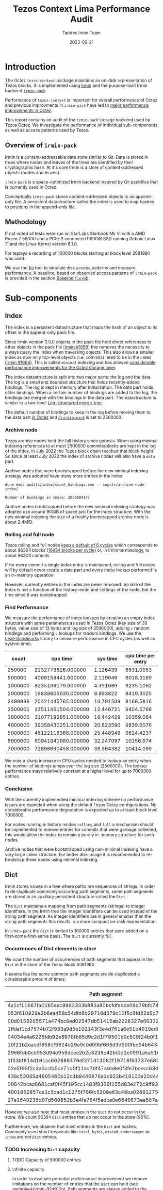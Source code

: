 #+title: Tezos Context Lima Performance Audit
#+date: 2023-06-21
#+author: Tarides Irmin Team
#+STARTUP: inlineimages

* Introduction

The Octez ~tezos-context~ package maintains an on-disk representation of Tezos blocks. It is implemented using [[https://irmin.org/][Irmin]] and the purpose-built Irmin backend [[https://mirage.github.io/irmin/irmin-pack/index.html][~irmin-pack~]].

Performance of ~tezos-context~ is important for overall performance of Octez and previous improvments in ~irmin-pack~ have led to [[https://tarides.com/blog/2022-04-26-lightning-fast-with-irmin-tezos-storage-is-6x-faster-with-1000-tps-surpassed/][major performance improvements in Octez]].

This report contains an audit of the ~irmin-pack~ storage backend used by Tezos Octez. We investigate the performance of individual sub-components as well as access patterns used by Tezos.

** Overview of ~irmin-pack~

Irmin is a content-addressable data store similar to Git. Data is stored in trees where nodes and leaves of the trees are identified by their cryptographic hash. At it's core Irmin is a store of content-addressed objects (nodes and leaves).

~irmin-pack~ is a space-optimized Irmin backend inspired by Git packfiles that is currently used in Octez.

Conceptually ~irmin-pack~ stores content-addressed objects to an append-only file. A persistent datastructure called the index is used to map hashes to positions in the append-only file.

** Methodology

If not noted all tests were run on StarLabs Starbook Mk VI with a AMD Ryzen 7 5800U and a PCIe-3 connected 960GiB SSD running Debain Linux 11 and the Linux Kernel version 6.1.0.

For replays a recording of 100000 blocks starting at block level 2981990 was used.

We use the [[https://fio.readthedocs.io/][fio]] tool to simulate disk access patterns and measure performance. A baseline, based on observed access patterns of ~irmin-pack~ is provided in the section [[#baseline-fio-job][Baseline ~fio~ job]].

* Sub-components
** Index

The index is a persistent datastructure that maps the hash of an object to its offset in the append-only pack file.

Since Irmin version 3.0.0 objects in the pack file hold direct references to other objects in the pack file [[[https://github.com/mirage/irmin/pull/1659][irmin #1659]]] this removes the necessity to always query the index when traversing objects. This also allows a smaller index as now only top-level objects (i.e. commits) need to be in the index [[[https://github.com/mirage/irmin/pull/1664][irmin #1664]]]. This is called ~minimal~ indexing and has allowed [[https://tarides.com/blog/2022-04-26-lightning-fast-with-irmin-tezos-storage-is-6x-faster-with-1000-tps-surpassed][considerable performance improvements for the Octez storage layer]].

The index datastructure is split into two major parts: the log and the data. The log is a small and bounded structure that holds recently-added bindings. The log is kept in memory after initialization. The data part holds older bindings. When a certain number of bindings are added to the log, the bindings are merged with the bindings in the data part. The datastructure is similar to a two-level [[https://en.wikipedia.org/wiki/Log-structured_merge-tree][Log-structured merge-tree]].

The default number of bindings to keep in the log before moving them to the data part [[https://gitlab.com/tezos/tezos/-/blob/master/src/lib_context/helpers/env.ml#L41-45][in Octez]] and [[https://github.com/mirage/irmin/blob/main/src/irmin-pack/conf.mli#L93-L94][in ~irmin-pack~]] is set to 2500000.

*** Archive node

Tezos archive nodes hold the full history since genesis. When using minimal indexing references to at most 2500000 commits/blocks are kept in the log of the index. In July 2022 the Tezos block chain reached that block height. So since at least July 2022 the index of archive nodes will also have a ~data~ part.

Archive nodes that were bootstrapped before the new minimal indexing strategy was adopted have many more entries in the index:

#+begin_src shell :exports both
  dune exec audits/index/count_bindings.exe -- inputs/archive-node-index/
#+end_src

#+RESULTS:
: Number of bindings in Index: 2036584177

Archive nodes bootstrapped before the new minimal indexing strategy was adopted use around 90GiB of space just for the index structure. With the new minimal indexing the size of a freshly bootstrapped archive node is about 2.4MiB.

*** Rolling and full node

Tezos rolling and full nodes [[https://tezos.gitlab.io/user/history_modes.html#history-mode-additional-cycles][keep a default of 6 cycles]] which corresponds to about 98304 blocks ([[https://tezos.gitlab.io/active/proof_of_stake.html#ps-constants][16834 blocks per cycle]]) or, in Irmin terminology, to about 98304 commits.

If for every commit a single index entry is maintained, rolling and full nodes will by default never create a data part and every index lookup performed is an in-memory operation.

However, currently entries in the index are never removed. So size of the index is not a function of the history mode and settings of the node, but the time since it was bootstrapped.

*** Find Performance

We measure the performance of index lookups by creating an empty index structure with same parameters as used in Tezos Octez (key size of 30 bytes, value size of 13 bytes and log size of 2500000), adding ~c~ random bindings and performing ~c~ lookups for random bindings. We use the [[https://github.com/LexiFi/landmarks][LexiFi/landmarks]] library to measure performance in CPU cycles (as well as system time).

#+tblname: find-performance
|   count |           cpu time |  sys time | cpu time per entry |
|---------+--------------------+-----------+--------------------|
|  250000 |  2132773826.000000 |  1.126439 |          8531.0953 |
|  500000 |  4009158441.000000 |  2.119049 |          8018.3169 |
| 1000000 |  8235106179.000000 |  4.351689 |          8235.1062 |
| 2000000 | 16838605030.000000 |  8.893822 |          8419.3025 |
| 2499999 | 20421445765.000000 | 10.791509 |          8168.5816 |
| 2500001 | 23511451504.000000 | 12.446721 |          9404.5768 |
| 3000000 | 31077192851.000000 | 16.442429 |          10359.064 |
| 4000000 | 39358430251.000000 | 20.823590 |          9839.6076 |
| 5000000 | 48122118368.000000 | 25.448949 |          9624.4237 |
| 6000000 | 60941841080.000000 | 32.247097 |          10156.974 |
| 7000000 | 72898690458.000000 | 38.564382 |          10414.099 |

#+begin_src gnuplot :var data=find-performance :exports results :file find-performance.png
  reset

  set title "Index.find performance"

  set xlabel "number of entries"
  set format x '%.0f'

  set arrow from 2500000, graph 0 to 2500000, graph 1 nohead lc 2 title "log size"

  set arrow from 0,8274 to 2500000,8274 nohead lc 3
  set arrow from 2500000,9966 to 7000000,9966 nohead lc 4

  set ylabel "CPU cycles"

  plot data u 1:4 with point lw 2 title 'CPU cycles per entry'
#+end_src

#+RESULTS:
[[file:find-performance.png]]

We note a sharp increase in CPU cycles needed to lookup an entry when the number of bindings jumps over the log size (2500000). The lookup performance stays relatively constant at a higher level for up to 7000000 entries.

*** Conclusion

With the currently implemented minimal indexing scheme no performance issues are expected when using the default Tezos Octez configurations. No considerable performance degradation is expected up to at least block level 7000000.

For nodes running in history modes ~rolling~ and ~full~ a mechanism should be implemented to remove entries for commits that were garbage collected, this would allow the index to remain a purely in-memory structure for such nodes.

Archive nodes that were bootstrapped using non-minimal indexing have a very large index structure. For better disk-usage it is recommended to re-bootstrap these nodes using minimal indexing.

** Dict

Irmin stores values in a tree where paths are sequences of strings. In order to de-duplicate commonly occurring path segments, some path segments are stored in an auxiliary persistent structure called the ~Dict~.

The ~Dict~ maintains a mapping from path segments (strings) to integer identifiers. In the Irmin tree the integer identifiers can be used instead of the string path segment. As integer identifiers are in general smaller than the string path segments this results in a more compact on-disk representation.

In ~irmin-pack~ the ~Dict~ is limited to 100000 entries that were added on a first-come-first-serve basis. The ~Dict~ is currently full.

*** Occurrences of Dict elements in store

We count the number of occurrences of path segments that appear in the ~Dict~ in the store of the Tezos block 3081990.

It seems like the some common path segments are de-duplicated a considerable amount of times:

| Path segment                                                     | Occurrences in store |
|------------------------------------------------------------------+----------------------|
| 4a1cf11667fa0165eac9963333b883a80bcfdfebde09b79bfc740680e986bab6 |               108903 |
| 053f610929e2b6ea458c54dfd8b29716d379c13f5c8fd82d5c793a9e31271743 |                90893 |
| 00d0158265571a474bc6ed02547db51416ab2228327e66332117ea7b587aca94 |                13912 |
| 1ffdaf1cd7574b72f933a9d5e102143f3e4d761a6e51b4019ed821b7b99b097a |                 2313 |
| 04034e4a6228fdb92e8978fb85d9c2d1f79501b0c509f24b0f1eede3ca7cb234 |                 1611 |
| 10f21b2eacdf858cf9824d29e9c0d09bf666d3d900fbc54b6438f67e63831d4d |                 1157 |
| 2966fdb0cb953d94e959dcee2b2c3238c42bf0d1e0991a5a51609059aaa04080 |                  890 |
| 1f33bf814d191cc602888479ef371d13082f19718f63737e685cc76110e323d9 |                  813 |
| 02e5f95f2c3a3ccfa5ce71d0f11ad70f4746b8e0f3fe7bcecc63dbc8cfba71d1 |                  731 |
| 438c52065d4605460b12d1b9446876a1c922b416103a20d44e994a9fd2b8ed07 |                  477 |
| 00642bcad8681caf0f45f195cc1483f8366f155d83e272c9ff93fe3840a61dcb |                  396 |
| 4001852857ca1c5dad1c1275f766fc5208e63c48ba0289127591ffef3c440d53 |                  388 |
| 27e1640238d07d569852b3e4fe784f5adce0e6649673ea587aa7389d72b855af |                  381 |

However we also note that most entries in the ~Dict~ do not occur in the store. We count 96394 ~Dict~ entries that do not occur in the store (96%).

Furthermore, we observe that most entries in the ~Dict~ are hashes. Commonly used short keywords like ~total_bytes~, ~missed_endorsement~ or ~index~ are not ~Dict~ entries.

*** TODO Increasing ~Dict~ capacity
**** TODO Capacity of 500000 entries
**** Infinite capacity

In order to evaluate potential performance improvement we remove limitations on the number of entries that the ~Dict~ can hold (see [[https://github.com/metanivek/irmin/commit/92d910b72b5f7140560c02d0d8d28728f95c39a0][metanivek/irmin-92d910b]]). Path segments are always added to the dictionary before writing.

We run a replay benchmark:

 |                           | baseline (3.7.1) | infinite-dict  |
 |---------------------------+------------------+----------------|
 | CPU time elapsed          | 104m07s          | 130m36s (125%) |
 | total bytes read          | 66.466 G         | 60.747 G (91%) |
 | total bytes written       | 46.360 G         | 37.903 G  82%  |
 | max memory usage in bytes | 0.394 G          | 2.534 G 643%   |

We note that total number of bytes read and written decreases, memory usage increases drasticly and performance is decreased. Performance decrease could be due to the in-memory Dict (a ~Hashtbl~) being taken to it's limits.

*** TODO Conclusion

We conclude that the ~Dict~ is underused. This observation has been previously made (see [[https://github.com/mirage/irmin/issues/1807][mirage/irmin#1807]]). An increased usage of the ~Dict~ could lead to a considerably more compact on-disk representation and potential performance improvements.

Note that existing ~Dict~ entries can not be removed and it is not clear how to improve usage of the ~Dict~ without rewriting existing data.

One suggestion would be to make the ~Dict~ local to individual chunks. Since version 3.5.0 ~irmin-pack~ supports splitting on-disk data into multiple smaller chunks (see [[https://github.com/mirage/irmin/pull/2115][mirage/irmin#2115]]). Instead of having one single global ~Dict~ we could implement a ~Dict~ per chunk. This might allow the chunk-local ~Dict~s to perform much better as they hold entries to data that has been accessed recently. This design seems to also fit well with how the garbage collector works.

* Audits
** IO Activity

In order to measure real disk IO accesses we add some [[https://github.com/mirage/irmin/pull/2250][instrumentation to irmin-pack]] that allows us to measure how many bytes are read/written to individual files in how many system calls. In addition we also trace calls to IO reads and writes using the [[https://github.com/LexiFi/landmarks][landmarks]] library.

|                                         |              Read |             Write |
|-----------------------------------------+-------------------+-------------------|
| Bytes in 100000 blocks                  | 59141777410 (56%) | 46354750320 (44%) |
| Bytes per block (mean)                  |        591394.118 |        463528.962 |
| Number of system calls per block (mean) |          9645.864 |             4.061 |
| Bytes per system call (mean)            |         61.310642 |         114141.58 |
| Relative time                           |             13.6% |              0.4% |
| Relative time in I/O                    |             96.5% |              3.5% |

We observe:

- Total I/O activity in bytes consists of about 56% reads and 44% writes. However, reads take 96.5% of the time [fn:: We measure this by tracing the ~Irmin_pack_unix.Io.Util.really_read~ and ~Irmin_pack_unix.Io.Util.really_write~ functions].
- Reads are performed in many very small chunks (in mean 61 bytes per system call).

As read performance dominates the overall performance we concentrate on it in the following.

*** Baseline ~fio~ job
:PROPERTIES:
:CUSTOM_ID: baseline-fio-job
:END:

Based on the observations we can create a baseline ~fio~ job description that simulates the read access pattern of ~irmin-pack~:

#+begin_src ini :tangle baseline-reads.ini
[global]
rw=randread
filename=/home/adatario/dev/tclpa/.git/annex/objects/gx/17/SHA256E-s3691765475--13300581f2404cc24774da8615a5a3d3f0adb7d68c4c8034c4fa69e727706000/SHA256E-s3691765475--13300581f2404cc24774da8615a5a3d3f0adb7d68c4c8034c4fa69e727706000

[job1]
ioengine=psync
rw=randread
blocksize_range=50-100
size=591394B
loops=100
#+end_src

#+begin_src shell :exports both :results output code
  fio baseline-reads.ini
#+end_src

#+RESULTS:
#+begin_src shell
job1: (g=0): rw=randread, bs=(R) 50B-100B, (W) 50B-100B, (T) 50B-100B, ioengine=psync, iodepth=1
fio-3.35
Starting 1 process

job1: (groupid=0, jobs=1): err= 0: pid=153129: Thu Jun 15 10:14:00 2023
  read: IOPS=328k, BW=21.0MiB/s (22.1MB/s)(56.4MiB/2681msec)
    clat (nsec): min=210, max=3742.4k, avg=2833.00, stdev=20598.76
     lat (nsec): min=230, max=3743.1k, avg=2858.85, stdev=20605.58
    clat percentiles (nsec):
     |  1.00th=[   211],  5.00th=[   221], 10.00th=[   221], 20.00th=[   221],
     | 30.00th=[   231], 40.00th=[   231], 50.00th=[   231], 60.00th=[   231],
     | 70.00th=[   241], 80.00th=[   402], 90.00th=[   410], 95.00th=[   676],
     | 99.00th=[150528], 99.50th=[158720], 99.90th=[191488], 99.95th=[230400],
     | 99.99th=[329728]
   bw (  KiB/s): min=20846, max=21922, per=99.73%, avg=21483.80, stdev=449.08, samples=5
   iops        : min=317386, max=333862, avg=327161.20, stdev=6851.62, samples=5
  lat (nsec)   : 250=70.87%, 500=23.40%, 750=1.39%, 1000=1.64%
  lat (usec)   : 2=0.93%, 4=0.08%, 10=0.06%, 20=0.01%, 50=0.01%
  lat (usec)   : 250=1.59%, 500=0.03%, 750=0.01%, 1000=0.01%
  lat (msec)   : 4=0.01%
  cpu          : usr=12.13%, sys=9.74%, ctx=14307, majf=0, minf=10
  IO depths    : 1=100.0%, 2=0.0%, 4=0.0%, 8=0.0%, 16=0.0%, 32=0.0%, >=64=0.0%
     submit    : 0=0.0%, 4=100.0%, 8=0.0%, 16=0.0%, 32=0.0%, 64=0.0%, >=64=0.0%
     complete  : 0=0.0%, 4=100.0%, 8=0.0%, 16=0.0%, 32=0.0%, 64=0.0%, >=64=0.0%
     issued rwts: total=879400,0,0,0 short=0,0,0,0 dropped=0,0,0,0
     latency   : target=0, window=0, percentile=100.00%, depth=1

Run status group 0 (all jobs):
   READ: bw=21.0MiB/s (22.1MB/s), 21.0MiB/s-21.0MiB/s (22.1MB/s-22.1MB/s), io=56.4MiB (59.1MB), run=2681-2681msec

Disk stats (read/write):
    dm-1: ios=14145/0, merge=0/0, ticks=2116/0, in_queue=2116, util=96.36%, aggrios=14301/0, aggrmerge=0/0, aggrticks=2132/0, aggrin_queue=2132, aggrutil=95.57%
    dm-0: ios=14301/0, merge=0/0, ticks=2132/0, in_queue=2132, util=95.57%, aggrios=14301/0, aggrmerge=0/0, aggrticks=1539/0, aggrin_queue=1539, aggrutil=95.57%
  nvme0n1: ios=14301/0, merge=0/0, ticks=1539/0, in_queue=1539, util=95.57%
#+end_src

We observe a read band-width of 21.0MiB/s which seems to match our observations.

** Compactness of on-disk representation
:PROPERTIES:
:CUSTOM_ID: compactness
:END:

Having a compact on-disk representation is not only good for disk usage but can also improve overall performance as data can be loaded into memory closer to the processor faster if it is smaller.

We analyze the compactness of the on-disk representation of ~irmin-pack~ by compressing with the Zstandard compression algorithm. Compact representation have a low compression ratio, whereas less compact representations may admit a more compact representation (for example by compressing with Zstandard).

| Store                            | Uncompressed |  Compressed | Compression Ratio |
|----------------------------------+--------------+-------------+-------------------|
| Level 2981990                    |   5108531200 |  3265930512 |         1.5641886 |
| Level 3081990                    |  32111902720 | 10332988078 |         3.1077073 |
| Single suffix from level 2981990 |   5101987840 |  3261700639 |         1.5642109 |
| Single suffix from level 3081990 |   3633868800 |   940228651 |         3.8648778 |
#+TBLFM: $4=($2/$3)

There seems to be room to improve the compactness of the on-disk representation.

We can not explain the difference in compression rates between the stores of level 2981990 and 3081990.

** Context structure and access patterns
*** Content Size distribution
:PROPERTIES:
:CUSTOM_ID: content-size-distribution
:END:

#+tblname: context-content-size
| Content Size (logarithmic with base 2) |    Count |
|----------------------------------------+----------|
|                                      0 |   596661 |
|                                      1 | 23722650 |
|                                      2 | 38698770 |
|                                      3 |  1125580 |
|                                      4 |  3131048 |
|                                      5 |  4194650 |
|                                      6 |  7477058 |
|                                      7 |   532486 |
|                                      8 |   194262 |
|                                      9 |    35410 |
|                                     10 |    35600 |
|                                     11 |    71535 |
|                                     12 |     4289 |
|                                     13 |     2583 |
|                                     14 |      260 |
|                                     15 |        9 |
|                                     16 |        1 |
|                                     17 |        3 |
|                                     18 |        7 |

#+begin_src gnuplot :var data=context-content-size :exports results :file context-content-size.png
  reset

  set title "Context Content Size"
  set style data histogram

  set xlabel "Content Size (logarithmic with base 2)"
  set ylabel "Count"

  plot data using 2:xticlabels(1) notitle
#+end_src

#+RESULTS:
[[file:context-content-size.png]]

We observe that the size of content in the Tezos store is very small.

*** Access Patterns
:PROPERTIES:
:CUSTOM_ID: access-patterns
:END:

We perform some audits in order to understand what paths in the Tezos Context are accessed how frequently.

**** Read Operations over 100000 blocks 

We analyze the 10000 blocks starting at block level 2981990 and record what paths are accessed by read operations such as ~Context.find_tree~, ~Context.mem~ or ~Context.find~:

| Path                                    | Read operations * |
|-----------------------------------------+-------------------|
| ~contracts/global_counter~              |           2121152 |
| ~big_maps/index/347453/total_bytes~     |            614589 |
| ~big_maps/index/347455/total_bytes~     |            614589 |
| ~big_maps/index/347456/total_bytes~     |            614589 |
| ~big_maps/index/103258/total_bytes~     |             79037 |
| ~big_maps/index/149768/total_bytes~     |             46549 |
| ~endorsement_branch~                    |             40004 |
| ~grand_parent_branch~                   |             40004 |
| ~v1/constants~                          |             40004 |
| ~v1/cycle_eras~                         |             40004 |
| ~version~                               |             40004 |
| ~big_maps/index/149787/total_bytes~     |             32835 |
| ~big_maps/index/149771/total_bytes~     |             29009 |
| ~big_maps/index/149772/total_bytes~     |             29009 |
| ~first_level_of_protocol~               |             20002 |
| ~votes/current_period~                  |             20000 |
| ~big_maps/index/103260/total_bytes~     |             19991 |
| ~cycle/558/random_seed~                 |             16183 |
| ~cycle/558/selected_stake_distribution~ |             16183 |

We observe that certain paths are hit very often. The nodes on the commonly accessed paths should be kept in the ~irmin-pack~ LRU cache and should not incur any disk I/O.

**** Operations in a single block
:PROPERTIES:
:CUSTOM_ID: operations-in-single-block
:END:

We also analyze a single block (block level 2981990), breaking down into categories of  ~mem~, ~read~, and ~write~ operations. Here is the top 15, sorted by ~read~ and then ~mem~.

| Path                                                     | ~mem~ | ~read~ | ~write~ |
|----------------------------------------------------------+-------+--------+---------|
| ~contracts/index/0001f46d...63a0/balance~                |   444 |    888 |     444 |
| ~contracts/index/01e12d94...da00/used_bytes~             |   222 |    443 |     222 |
| ~contracts/index/0001f46d...63a0/delegate~               |     0 |    443 |       0 |
| ~contracts/global_counter~                               |   225 |    224 |     225 |
| ~contracts/index/01e12d94...da00/len/storage~            |   222 |    222 |     222 |
| ~contracts/index/0001f46d...63a0/counter~                |   222 |    222 |     222 |
| ~contracts/index/01e12d94...da00/paid_bytes~             |   222 |    221 |     222 |
| ~contracts/index/01e12d94...da00/balance~                |     0 |    221 |       0 |
| ~big_maps/index/347456/total_bytes~                      |   111 |    110 |     111 |
| ~big_maps/index/347455/total_bytes~                      |   111 |    110 |     111 |
| ~big_maps/index/347453/total_bytes~                      |   111 |    110 |     111 |
| ~big_maps/index/149776/contents/af067ef3...5bad/data~    |     6 |      6 |       1 |
| ~contracts/index/00006027...b77a/balance~                |     3 |      6 |       3 |
| ~big_maps/index/149776/contents/af067ef3...5bad/len~     |     0 |      6 |       1 |
| ~contracts/index/0002358c...8636/delegate_desactivation~ |     0 |      5 |       2 |
| ...                                                      |       |        |         |
|----------------------------------------------------------+-------+--------+---------|
| Total                                                    |  2363 |   3892 |    3180 |

We note a symmetry in number of ~mem~ and ~write~ operations to certain paths.

** CPU boundness
:PROPERTIES:
:CUSTOM_ID: cpu-boundness
:END:

We run a replay of 100000 Tezos blocks with three different CPU frequencies:

- 3.40GHz: Run on an Equinix Metal ~c3.small.x86~ machine with an Intel® Xeon® E-2278G CPU with 8 cores running at 3.40 GHz.
- 2.5GHz: Run on an Equinix Metal ~m3.large.x86~ machine with an AMD EPYC 7502P CPU with 32 cores running at 2.5 GHz.
- 1.5GHz: Run on an Equinix Metal ~m3.large.x86~ machine with an AMD EPYC 7502P CPU with 32 cores at 1.5 GHz. The CPU frequency was set using ~cpupower frequency-set 1.5GHz~.

| CPU Frequency           | 3.40GHz  | 2.5GHz        | 1.5GHz        |
|-------------------------+----------+---------------+---------------|
| CPU time elapsed        | 73m27s   | 103m26s 141%  | 194m37s 265%  |
| TZ-transactions per sec | 1043.919 | 741.288  71%  | 393.969  38%  |
| TZ-operations per sec   | 6818.645 | 4841.928  71% | 2573.316  38% |

This seems to indicate that ~irmin-pack~ is CPU-bound. Improving CPU efficiency should directly improve overall performance.

*** TODO Slow disk drive

Simulate very slow disk drives and observe performance.

* Potential Improvements
** Disable OS page cache
:PROPERTIES:
:CUSTOM_ID: disable-os-page-cache
:Effort:   Low
:END:

Operating systems implement their own cache mechanism for disk access. This [[https://db.in.tum.de/~leis/papers/leanstore.pdf][can cause additional CPU cycles]] which are unnecessary as ~irmin-pack.unix~ implements it's own cache.

We can disable the operating system to cache blocks by using the [[https://linux.die.net/man/2/fadvise][~fadvise~]] system call with ~FADV_NOREUSE~. This will prevent the operating system from maintaining blocks in cache, thus saving CPU cycles.

We can tell ~fio~ to do this with the ~fadvise_hint~ option:

#+begin_src ini :tangle fadvise-noreuse.ini
[global]
rw=randread
filename=/home/adatario/dev/tclpa/.git/annex/objects/gx/17/SHA256E-s3691765475--13300581f2404cc24774da8615a5a3d3f0adb7d68c4c8034c4fa69e727706000/SHA256E-s3691765475--13300581f2404cc24774da8615a5a3d3f0adb7d68c4c8034c4fa69e727706000

[job1]
ioengine=psync
rw=randread
blocksize_range=50-100
size=591394B
loops=100
fadvise_hint=noreuse
#+end_src

#+begin_src shell :exports both :results output code
  fio fadvise-noreuse.ini
#+end_src

#+RESULTS:
#+begin_src shell
job1: (g=0): rw=randread, bs=(R) 50B-100B, (W) 50B-100B, (T) 50B-100B, ioengine=psync, iodepth=1
fio-3.35
Starting 1 process

job1: (groupid=0, jobs=1): err= 0: pid=156889: Thu Jun 15 10:55:44 2023
  read: IOPS=432k, BW=27.7MiB/s (29.1MB/s)(56.4MiB/2035msec)
    clat (nsec): min=210, max=3652.8k, avg=2107.02, stdev=18068.27
     lat (nsec): min=230, max=3653.4k, avg=2131.96, stdev=18076.02
    clat percentiles (nsec):
     |  1.00th=[   211],  5.00th=[   221], 10.00th=[   221], 20.00th=[   221],
     | 30.00th=[   231], 40.00th=[   231], 50.00th=[   231], 60.00th=[   231],
     | 70.00th=[   241], 80.00th=[   402], 90.00th=[   410], 95.00th=[   442],
     | 99.00th=[121344], 99.50th=[152576], 99.90th=[224256], 99.95th=[254976],
     | 99.99th=[346112]
   bw (  KiB/s): min=27723, max=28868, per=99.72%, avg=28298.25, stdev=476.32, samples=4
   iops        : min=422174, max=439618, avg=430933.00, stdev=7326.27, samples=4
  lat (nsec)   : 250=71.97%, 500=24.01%, 750=1.26%, 1000=0.95%
  lat (usec)   : 2=0.51%, 4=0.07%, 10=0.06%, 20=0.01%, 50=0.02%
  lat (usec)   : 100=0.02%, 250=1.06%, 500=0.05%, 750=0.01%, 1000=0.01%
  lat (msec)   : 4=0.01%
  cpu          : usr=12.00%, sys=15.34%, ctx=10101, majf=0, minf=11
  IO depths    : 1=100.0%, 2=0.0%, 4=0.0%, 8=0.0%, 16=0.0%, 32=0.0%, >=64=0.0%
     submit    : 0=0.0%, 4=100.0%, 8=0.0%, 16=0.0%, 32=0.0%, 64=0.0%, >=64=0.0%
     complete  : 0=0.0%, 4=100.0%, 8=0.0%, 16=0.0%, 32=0.0%, 64=0.0%, >=64=0.0%
     issued rwts: total=879400,0,0,0 short=0,0,0,0 dropped=0,0,0,0
     latency   : target=0, window=0, percentile=100.00%, depth=1

Run status group 0 (all jobs):
   READ: bw=27.7MiB/s (29.1MB/s), 27.7MiB/s-27.7MiB/s (29.1MB/s-29.1MB/s), io=56.4MiB (59.1MB), run=2035-2035msec

Disk stats (read/write):
    dm-1: ios=11489/0, merge=0/0, ticks=1868/0, in_queue=1868, util=94.89%, aggrios=12303/0, aggrmerge=0/0, aggrticks=2016/0, aggrin_queue=2016, aggrutil=94.15%
    dm-0: ios=12303/0, merge=0/0, ticks=2016/0, in_queue=2016, util=94.15%, aggrios=12303/0, aggrmerge=0/0, aggrticks=1629/0, aggrin_queue=1628, aggrutil=94.15%
  nvme0n1: ios=12303/0, merge=0/0, ticks=1629/0, in_queue=1628, util=94.15%
#+end_src

We observe a read bandwidth of 27.7MiB/s. This seems to be a considerable performance improvement (around 30%) that can be implemented fairly easily.

** Inline small objects
:PROPERTIES:
:CUSTOM_ID: inline
:END:

We note that the size of most content in the Tezos Context Store is very small (see [[#content-size-distribution][Content Size distribution]]). These small pieces of content are stored in individual leaf nodes of the tree with their own hash, incurring a large overhead. An optimization would be to inline the small content into the parent node. Preliminary work towards this has already been done (see [[https://github.com/mirage/irmin/issues/884][mirage/irmin#884]]).

** Optimize tree descent

Access to content in Irmin requires descending a path. Every node on the path needs to be de-referenced, accessed from disk and unpacked individually. The cost for accessing a piece of content is a function of the path size. It might make sense to optimize the tree descent.

*** Path Cache
:PROPERTIES:
:CUSTOM_ID: path-cache
:END:

We note that read accesses to the Tezos Context Store are focused on few paths (see [[#access-patterns][Access Patterns]]).

The existing LRU cache in ~irmin-pack~ should prevent re-fetching these paths from the disk, increasing performance considerably. This is done by maintaining a mapping from position in pack file to tree object. When fetching a path, we need to sequentially iterate over the cache until we reach the object. This should be mostly in-memory operations as tree objects are cached. Still this incurs a lot of CPU cycles.

A potential optimization would be use a cache that maintains a mapping from path to tree object. When fetching a path that is cached, only a single lookup would be required to get the final tree object.

** Optimize Tezos Storage Functors
:PROPERTIES:
:CUSTOM_ID: tezos-storage-functors
:END:

Tezos usage of ~irmin-pack~ goes through the ~tezos_context~ library but also various storage functors implemented in the ~tezos-protocol-015-PtLimaPt.environment~. This is where commonly appearing keywords like ~index~ or ~total_bytes~  are defined.

It may be possible that the way these storage functors use ~irmin-pack~ (indirectly via the ~tezos_context~ library) could be improved. In particular, it seems like many small files are created with long, nested paths. It may be more efficient to create larger files with shorter paths.

The performance characteristics of ~irmin-pack~ (and Irmin) seems to be closer to a file-system than a key-value store, whereas the way it is used from Tezos seems to be more like a key-value store.

It would also be interesting to investigate the observed symmetry between ~mem~ and ~write~ access as observed in section [[#operations-in-single-block][Operations in a single block]].

** Decrease system call overhead

Read performance seems to be bad because of the large amount of small reads that are performed with individual system calls. The system call overhead seems to be significant and reducing it should increase performance.

*** Batching Reads

Performance could be improved by batching read operations into larger blocks. For example if we use 4KiB blocks:

#+begin_src ini :tangle batching-reads.ini
[global]
rw=randread
filename=/home/adatario/dev/tclpa/.git/annex/objects/gx/17/SHA256E-s3691765475--13300581f2404cc24774da8615a5a3d3f0adb7d68c4c8034c4fa69e727706000/SHA256E-s3691765475--13300581f2404cc24774da8615a5a3d3f0adb7d68c4c8034c4fa69e727706000

[job1]
ioengine=psync
rw=randread
blocksize=4KiB
size=591394B
loops=100
#+end_src

#+begin_src shell :exports both :results output code
  fio batching-reads.ini
#+end_src

#+RESULTS:
#+begin_src shell
job1: (g=0): rw=randread, bs=(R) 4000B-4000B, (W) 4000B-4000B, (T) 4000B-4000B, ioengine=psync, iodepth=1
fio-3.35
Starting 1 process

job1: (groupid=0, jobs=1): err= 0: pid=10702: Fri Jun 16 10:32:29 2023
  read: IOPS=8941, BW=34.1MiB/s (35.8MB/s)(56.1MiB/1644msec)
    clat (nsec): min=310, max=3684.8k, avg=110624.46, stdev=91545.42
     lat (nsec): min=330, max=3685.4k, avg=110715.69, stdev=91573.99
    clat percentiles (nsec):
     |  1.00th=[   422],  5.00th=[   628], 10.00th=[   820], 20.00th=[  1256],
     | 30.00th=[  3472], 40.00th=[122368], 50.00th=[134144], 60.00th=[142336],
     | 70.00th=[152576], 80.00th=[164864], 90.00th=[199680], 95.00th=[236544],
     | 99.00th=[317440], 99.50th=[415744], 99.90th=[667648], 99.95th=[700416],
     | 99.99th=[905216]
   bw (  KiB/s): min=32390, max=37875, per=100.00%, avg=34973.67, stdev=2756.26, samples=3
   iops        : min= 8292, max= 9696, avg=8953.33, stdev=705.52, samples=3
  lat (nsec)   : 500=2.02%, 750=6.08%, 1000=6.39%
  lat (usec)   : 2=11.84%, 4=4.03%, 10=1.27%, 20=0.33%, 50=0.01%
  lat (usec)   : 100=0.06%, 250=64.49%, 500=3.18%, 750=0.27%, 1000=0.02%
  lat (msec)   : 4=0.01%
  cpu          : usr=1.58%, sys=7.00%, ctx=10010, majf=0, minf=11
  IO depths    : 1=100.0%, 2=0.0%, 4=0.0%, 8=0.0%, 16=0.0%, 32=0.0%, >=64=0.0%
     submit    : 0=0.0%, 4=100.0%, 8=0.0%, 16=0.0%, 32=0.0%, 64=0.0%, >=64=0.0%
     complete  : 0=0.0%, 4=100.0%, 8=0.0%, 16=0.0%, 32=0.0%, 64=0.0%, >=64=0.0%
     issued rwts: total=14700,0,0,0 short=0,0,0,0 dropped=0,0,0,0
     latency   : target=0, window=0, percentile=100.00%, depth=1

Run status group 0 (all jobs):
   READ: bw=34.1MiB/s (35.8MB/s), 34.1MiB/s-34.1MiB/s (35.8MB/s-35.8MB/s), io=56.1MiB (58.8MB), run=1644-1644msec

Disk stats (read/write):
    dm-1: ios=8537/0, merge=0/0, ticks=1280/0, in_queue=1280, util=93.46%, aggrios=10000/0, aggrmerge=0/0, aggrticks=1496/0, aggrin_queue=1496, aggrutil=93.96%
    dm-0: ios=10000/0, merge=0/0, ticks=1496/0, in_queue=1496, util=93.96%, aggrios=10000/0, aggrmerge=0/0, aggrticks=1149/0, aggrin_queue=1149, aggrutil=93.90%
  nvme0n1: ios=10000/0, merge=0/0, ticks=1149/0, in_queue=1149, util=93.90%
#+end_src

We observe a read bandwidth of 34.1MiB/s (a 60% performance improvement to the baseline). However, it is not clear how reads could be batched without major re-organization of the on-disk representation.

** Multicore
:PROPERTIES:
:CUSTOM_ID: multicore
:END:

In order to simulate the potential performance improvement of using multiple cores we use a ~fio~ job similar to the baseline but instead use ~N~ cores that in total read the same amount of bytes:

#+begin_src ini :tangle multiple-threads-pread.ini
[global]
rw=randread
filename=/home/adatario/dev/tclpa/.git/annex/objects/gx/17/SHA256E-s3691765475--13300581f2404cc24774da8615a5a3d3f0adb7d68c4c8034c4fa69e727706000/SHA256E-s3691765475--13300581f2404cc24774da8615a5a3d3f0adb7d68c4c8034c4fa69e727706000
loops=100
group_reporting
thread

[job1]
ioengine=psync
rw=randread
blocksize_range=50-100
size=591394 / N
numjobs=N
#+end_src

Using the options ~thread~ and ~numjobs~ we create ~N~ threads that randomly read from the file.

We observe following read bandwidths:

#+tblname: multicore-read-bandwidth
| Number of Threads | Read bandwidth (MiB/s) |
|-------------------+------------------------|
|                 1 |                     21 |
|                 2 |                   58.8 |
|                 3 |                   89.4 |
|                 4 |                    109 |
|                 5 |                    120 |
|                 6 |                    141 |
|                 7 |                    148 |
|                 8 |                    162 |
|                 9 |                    168 |
|                10 |                    185 |
|                11 |                    196 |
|                12 |                    201 |
|                13 |                    213 |
|                14 |                    219 |
|                15 |                    228 |
|                16 |                    234 |

#+begin_src gnuplot :var data=multicore-read-bandwidth :exports results :file multicore-read-bandwidth.png

  reset

  set title "Multicore read bandwidth"
  set xlabel "Number of threads"
  set ylabel "Read bandwidth (MiB/s)"

  plot data with linespoints notitle

#+end_src

#+RESULTS:
[[file:multicore-read-bandwidth.png]]

Increasing the number of threads/CPU cores utilized seems to lead to considerable performance improvements.

Note however, that the we simulate ~N~ independent threads. In ~irmin-pack~, and Irmin in general, reads may need to be sequential as they descend a tree by de-referencing nodes individually.

** Modern hardware and asynchronous I/O
  :PROPERTIES:
  :CUSTOM_ID: async-io
  :END:

Modern PCIe-attached solid-state drives (SSDs) offer high throughput and large capacity at low cost. They are exposed to the system using the same block-based APIs as traditional disks or SSDs attached via serial buses. However, in order to utilize the full performance of modern hardware, the way I/O operations are performed needs to be changed.

In order to illustrate the capabilities of modern hardware we run ~fio~ using the Linux [[https://en.wikipedia.org/wiki/Io_uring][io_uring]] API. This allows asynchronous I/O operations. We also increase size of the blocks read from a few bytes to 64KiB. This increases latency for individual reads, but allows much higher bandwidth.

#+begin_src ini :tangle read-io_uring.ini
[global]
rw=randread
filename=/home/adatario/dev/tclpa/.git/annex/objects/gx/17/SHA256E-s3691765475--13300581f2404cc24774da8615a5a3d3f0adb7d68c4c8034c4fa69e727706000/SHA256E-s3691765475--13300581f2404cc24774da8615a5a3d3f0adb7d68c4c8034c4fa69e727706000
loops=100
group_reporting
thread

[job1]
ioengine=io_uring
iodepth=16
rw=randread
blocksize=64KiB
size=100MiB
numjobs=8
#+end_src

#+begin_src shell :exports both :results output code
  fio read-io_uring.ini
#+end_src

#+RESULTS:
#+begin_src shell
job1: (g=0): rw=randread, bs=(R) 62.5KiB-62.5KiB, (W) 62.5KiB-62.5KiB, (T) 62.5KiB-62.5KiB, ioengine=io_uring, iodepth=16
...
fio-3.33
Starting 8 threads

job1: (groupid=0, jobs=8): err= 0: pid=44365: Fri May 19 14:25:25 2023
  read: IOPS=147k, BW=8955MiB/s (9390MB/s)(74.5GiB/8517msec)
    slat (nsec): min=290, max=9700.4k, avg=9392.25, stdev=73806.67
    clat (nsec): min=130, max=23784k, avg=767189.99, stdev=1005905.48
     lat (usec): min=4, max=23786, avg=776.58, stdev=1007.13
    clat percentiles (usec):
     |  1.00th=[   17],  5.00th=[   30], 10.00th=[   43], 20.00th=[   62],
     | 30.00th=[   83], 40.00th=[  125], 50.00th=[  215], 60.00th=[  400],
     | 70.00th=[  914], 80.00th=[ 1795], 90.00th=[ 2278], 95.00th=[ 2606],
     | 99.00th=[ 3884], 99.50th=[ 4490], 99.90th=[ 6390], 99.95th=[ 7439],
     | 99.99th=[10028]
   bw (  MiB/s): min= 7688, max=10172, per=100.00%, avg=9047.06, stdev=83.12, samples=129
   iops        : min=125968, max=166674, avg=148226.72, stdev=1361.83, samples=129
  lat (nsec)   : 250=0.01%, 500=0.01%, 750=0.01%, 1000=0.01%
  lat (usec)   : 2=0.01%, 4=0.02%, 10=0.10%, 20=1.72%, 50=11.80%
  lat (usec)   : 100=21.71%, 250=17.36%, 500=10.21%, 750=4.71%, 1000=3.36%
  lat (msec)   : 2=12.41%, 4=15.67%, 10=0.88%, 20=0.01%, 50=0.01%
  cpu          : usr=2.68%, sys=14.62%, ctx=559563, majf=0, minf=0
  IO depths    : 1=0.1%, 2=0.1%, 4=0.3%, 8=0.5%, 16=99.0%, 32=0.0%, >=64=0.0%
     submit    : 0=0.0%, 4=100.0%, 8=0.0%, 16=0.0%, 32=0.0%, 64=0.0%, >=64=0.0%
     complete  : 0=0.0%, 4=99.9%, 8=0.0%, 16=0.1%, 32=0.0%, 64=0.0%, >=64=0.0%
     issued rwts: total=1249600,0,0,0 short=0,0,0,0 dropped=0,0,0,0
     latency   : target=0, window=0, percentile=100.00%, depth=16

Run status group 0 (all jobs):
   READ: bw=8955MiB/s (9390MB/s), 8955MiB/s-8955MiB/s (9390MB/s-9390MB/s), io=74.5GiB (80.0GB), run=8517-8517msec

Disk stats (read/write):
    dm-1: ios=345735/95, merge=0/0, ticks=597292/4, in_queue=597296, util=98.72%, aggrios=349972/95, aggrmerge=0/0, aggrticks=599656/4, aggrin_queue=599660, aggrutil=98.56%
    dm-0: ios=349972/95, merge=0/0, ticks=599656/4, in_queue=599660, util=98.56%, aggrios=349972/87, aggrmerge=0/8, aggrticks=542294/6, aggrin_queue=542303, aggrutil=97.77%
  nvme0n1: ios=349972/87, merge=0/8, ticks=542294/6, in_queue=542303, util=97.77%
#+end_src

We observe a read bandwidth of about 8955MiB/s this is an improvement of more than 40000% compared to the baseline. Note that this is pure I/O read bandwidth without any data management.

On-going research is investigating how the performance of such hardware can be used in database systems (see [[https://db.in.tum.de/~leis/papers/leanstore.pdf][LeanStore: In-Memory Data Management Beyond Main Memory]]). We note that the main ingredients for doing this in the OCaml ecosystem are present or are being actively worked on: OCaml 5 with Multicore support and Algebraic Effects as well as the [[https://github.com/ocaml-multicore/eio][eio]] library. The question seems to be: [[https://db.in.tum.de/~fent/papers/coroutines.pdf][What Are You Waiting For? Use Coroutines for Asynchronous I/O to Hide I/O Latencies and Maximize the Read Bandwidth!]]

* Conclusion

In this report we have identified storage performance bottlenecks of Irmin and ~irmin-pack~ as used by Octez and propose potential improvements.

A selection of proposed improvements is provided in the following table:

| Description                         | Potential improvement [fn:: On raw I/O bandwidth] | Effort    | On-disk format   |
|-------------------------------------+---------------------------------------------------+-----------+------------------|
| [[#disable-os-page-cache][Disable OS page cache]]               | 30%                                               | Low       | No change        |
| [[#path-cache][Path Cache]]                          | -                                                 | Medium    | No change        |
| [[#inline][Inline small objects]]                | -                                                 | High      | Change           |
| [[#cpu-boundness][General CPU efficiency improvments]]  | -                                                 | High      | Potential change |
| [[#compactness][More compact on-disk representation]] | -                                                 | High      | Change           |
| [[#tezos-storage-functors][Optimize Tezos Storage Functors]]     | -                                                 | High      | No change        |
| [[#multicore][Multicore]]                           | 700%                                              | Very high | No change        |
| [[#async-io][Asynchronous I/O]]                    | 40000%                                            | Epic      | Change           |

